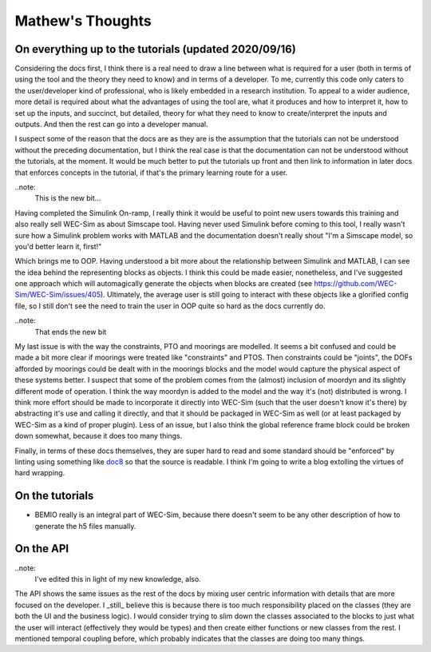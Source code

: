 
Mathew's Thoughts
=================

On everything up to the tutorials (updated 2020/09/16)
------------------------------------------------------

Considering the docs first, I think there is a real need to draw a line between 
what is required for a user (both in terms of using the tool and the theory 
they need to know) and in terms of a developer. To me, currently this code only 
caters to the user/developer kind of professional, who is likely embedded in a 
research institution. To appeal to a wider audience, more detail is required 
about what the advantages of using the tool are, what it produces and how to 
interpret it, how to set up the inputs, and succinct, but detailed, theory for 
what they need to know to create/interpret the inputs and outputs. And then the 
rest can go into a developer manual. 

I suspect some of the reason that the docs are as they are is the assumption 
that the tutorials can not be understood without the preceding documentation, 
but I think the real case is that the documentation can not be understood 
without the tutorials, at the moment. It would be much better to put the 
tutorials up front and then link to information in later docs that enforces 
concepts in the tutorial, if that's the primary learning route for a user. 

..note:
	This is the new bit...

Having completed the Simulink On-ramp, I really think it would be useful
to point new users towards this training and also really sell WEC-Sim as about
Simscape tool. Having never used Simulink before coming to this tool, I really
wasn't sure how a Simulink problem works with MATLAB and the documentation
doesn't really shout "I'm a Simscape model, so you'd better learn it, first!"

Which brings me to OOP. Having understood a bit more about the relationship
between Simulink and MATLAB, I can see the idea behind the representing 
blocks as objects. I think this could be made easier, nonetheless,
and I've suggested one approach which will automagically generate the objects
when blocks are created (see https://github.com/WEC-Sim/WEC-Sim/issues/405).
Ultimately, the average user is still going to interact with these objects
like a glorified config file, so I still don't see the need to train the user
in OOP quite so hard as the docs currently do.

..note:
	That ends the new bit

My last issue is with the way the constraints, PTO and moorings are modelled. 
It seems a bit confused and could be made a bit more clear if moorings were 
treated like "constraints" and PTOS. Then constraints could be "joints", the 
DOFs afforded by moorings could be dealt with in the moorings blocks and the 
model would capture the physical aspect of these systems better. I suspect that 
some of the problem comes from the (almost) inclusion of moordyn and its 
slightly different mode of operation. I think the way moordyn is added to the 
model and the way it's (not) distributed is wrong. I think more effort should 
be made to incorporate it directly into WEC-Sim (such that the user doesn't 
know it's there) by abstracting it's use and calling it directly, and that it 
should be packaged in WEC-Sim as well (or at least packaged by WEC-Sim as a 
kind of proper plugin). Less of an issue, but I also think the global 
reference frame block could be broken down somewhat, because it does too many 
things. 

Finally, in terms of these docs themselves, they are super hard to read and
some standard should be "enforced" by linting using something like 
`doc8 <https://github.com/pycqa/doc8>`_ so that the source is readable. I think
I'm going to write a blog extolling the virtues of hard wrapping.

On the tutorials
----------------

* BEMIO really is an integral part of WEC-Sim, because there doesn't seem to be 
  any other description of how to generate the h5 files manually.

On the API
----------

..note:
	I've edited this in light of my new knowledge, also.

The API shows the same issues as the rest of the docs by mixing user centric 
information with details that are more focused on the developer. I _still_ 
believe this is because there is too much responsibility placed on the classes 
(they are both the UI and the business logic). I would consider trying to slim 
down the classes associated to the blocks to just what the user will interact 
(effectively they would be types) and then create either functions or new 
classes from the rest. I mentioned temporal coupling before, which probably 
indicates that the classes are doing too many things. 
